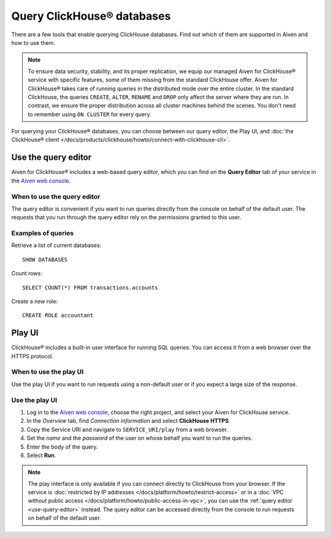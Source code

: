 Query ClickHouse® databases
===========================

There are a few tools that enable querying ClickHouse databases. Find out which of them are supported in Aiven and how to use them.

.. note::

    To ensure data security, stability, and its proper replication, we equip our managed Aiven for ClickHouse® service with specific features, some of them missing from the standard ClickHouse offer.
    Aiven for ClickHouse® takes care of running queries in the distributed mode over the entire cluster. In the standard ClickHouse, the queries ``CREATE``, ``ALTER``, ``RENAME`` and ``DROP`` only affect the server where they are run. In contrast, we ensure the proper distribution across all cluster machines behind the scenes. You don't need to remember using ``ON CLUSTER`` for every query.
    
For querying your ClickHouse® databases, you can choose between our query editor, the Play UI, and :doc:`the ClickHouse® client </docs/products/clickhouse/howto/connect-with-clickhouse-cli>`.

.. _use-query-editor:

Use the query editor
--------------------

Aiven for ClickHouse® includes a web-based query editor, which you can find on the **Query Editor** tab of your service in the  `Aiven web console <https://console.aiven.io/>`_.

When to use the query editor
^^^^^^^^^^^^^^^^^^^^^^^^^^^^

The query editor is convenient if you want to run queries directly from the console on behalf of the default user.
The requests that you run through the query editor rely on the permissions granted to this user.

Examples of queries
^^^^^^^^^^^^^^^^^^^

Retrieve a list of current databases::

    SHOW DATABASES

Count rows::

    SELECT COUNT(*) FROM transactions.accounts

Create a new role::

    CREATE ROLE accountant

.. _play-iu:

Play UI
-------

ClickHouse® includes a built-in user interface for running SQL queries. You can access it from a web browser over the HTTPS protocol.

When to use the play UI
^^^^^^^^^^^^^^^^^^^^^^^

Use the play UI if you want to run requests using a non-default user or if you expect a large size of the response.

Use the play UI
^^^^^^^^^^^^^^^

1. Log in to the `Aiven web console <https://console.aiven.io/>`_, choose the right project, and select your Aiven for ClickHouse service.
#. In the *Overview* tab, find *Connection information* and select **ClickHouse HTTPS**.
#. Copy the Service URI and navigate to ``SERVICE_URI/play`` from a web browser.
#. Set the *name* and the *password* of the user on whose behalf you want to run the queries.
#. Enter the body of the query.
#. Select **Run**.

.. note::
    The play interface is only available if you can connect directly to ClickHouse from your browser. If the service is :doc:`restricted by IP addresses </docs/platform/howto/restrict-access>` or in a :doc:`VPC without public access </docs/platform/howto/public-access-in-vpc>`, you can use the :ref:`query editor <use-query-editor>` instead.
    The query editor can be accessed directly from the console to run requests on behalf of the default user.